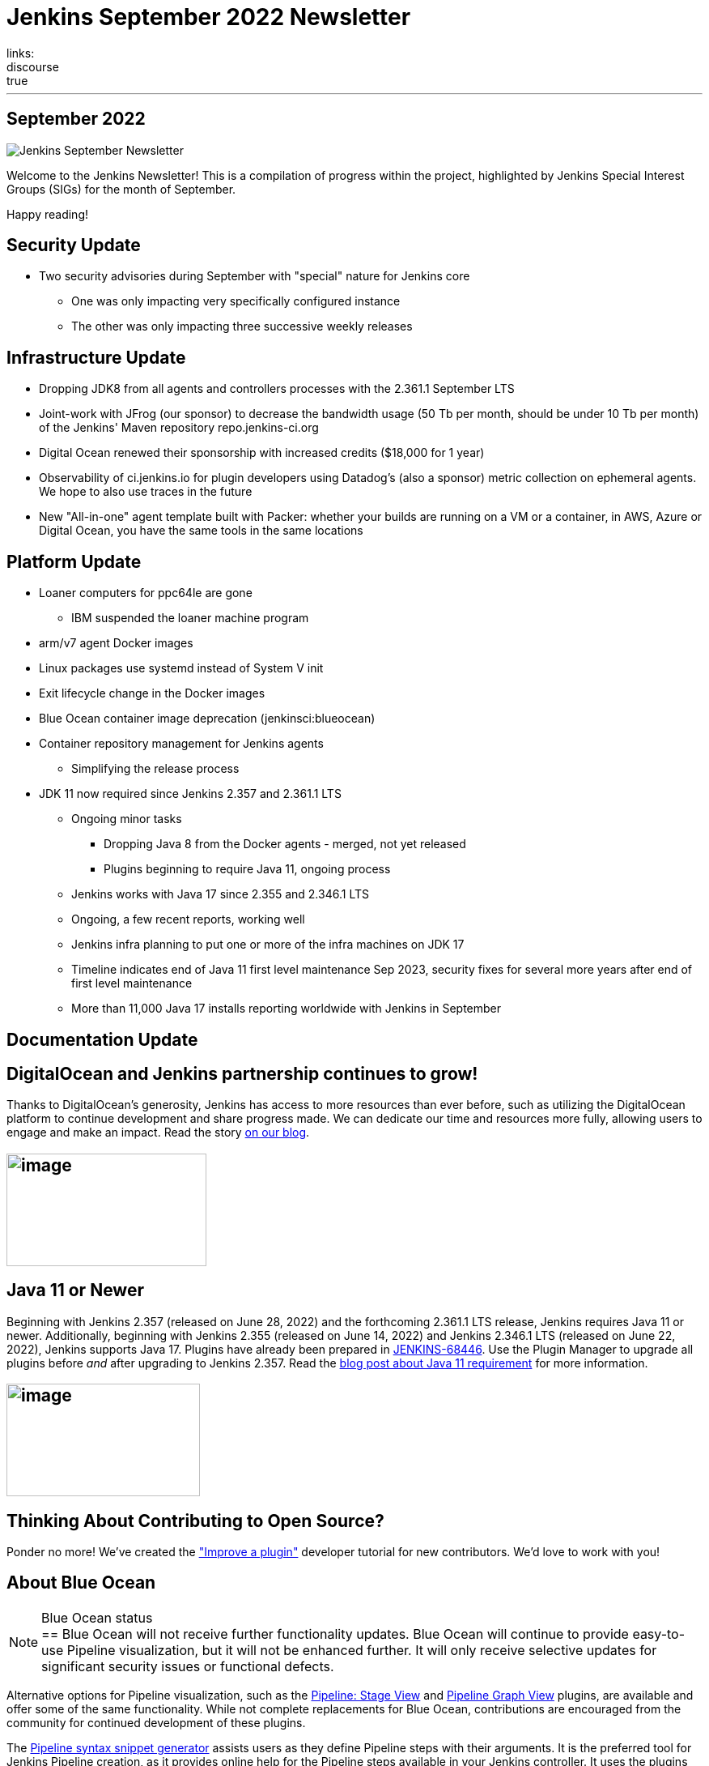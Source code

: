 = Jenkins September 2022 Newsletter
:page-tags: jenkins, newsletter, community
:page-author: alyssat
:page-opengraph: ../../images/post-images/2022-10-13-jenkins-newsletter/centered-newsletter.png
links:
  discourse: true
---

== September 2022

image:/post-images/2022-10-13-jenkins-newsletter/centered-newsletter.png[Jenkins September Newsletter]

Welcome to the Jenkins Newsletter!
This is a compilation of progress within the project, highlighted by Jenkins Special Interest Groups (SIGs) for the month of September.

Happy reading!

== Security Update

* Two security advisories during September with "special" nature for Jenkins core
** One was only impacting very specifically configured instance
** The other was only impacting three successive weekly releases

== Infrastructure Update 

* Dropping JDK8 from all agents and controllers processes with the 2.361.1 September LTS
* Joint-work with JFrog (our sponsor) to decrease the bandwidth usage (50 Tb per month, should be under 10 Tb per month) of the Jenkins' Maven repository repo.jenkins-ci.org
* Digital Ocean renewed their sponsorship with increased credits ($18,000 for 1 year)
* Observability of ci.jenkins.io for plugin developers using Datadog's (also a sponsor) metric collection on ephemeral agents. We hope to also use traces in the future
* New "All-in-one" agent template built with Packer: whether your builds are running on a VM or a container, in AWS, Azure or Digital Ocean, you have the same tools in the same locations

== Platform Update

* Loaner computers for ppc64le are gone
** IBM suspended the loaner machine program
* arm/v7 agent Docker images
* Linux packages use systemd instead of System V init
* Exit lifecycle change in the Docker images
* Blue Ocean container image deprecation (jenkinsci:blueocean)
* Container repository management for Jenkins agents
** Simplifying the release process
* JDK 11 now required since Jenkins 2.357 and 2.361.1 LTS
** Ongoing minor tasks
*** Dropping Java 8 from the Docker agents - merged, not yet released
*** Plugins beginning to require Java 11, ongoing process
** Jenkins works with Java 17 since 2.355 and 2.346.1 LTS
** Ongoing, a few recent reports, working well
** Jenkins infra planning to put one or more of the infra machines on JDK 17
** Timeline indicates end of Java 11 first level maintenance Sep 2023, security fixes for several more years after end of first level maintenance
** More than 11,000 Java 17 installs reporting worldwide with Jenkins in September

== Documentation Update

== DigitalOcean and Jenkins partnership continues to grow!

Thanks to DigitalOcean's generosity, Jenkins has access to more resources than ever before, such as utilizing the DigitalOcean platform to continue development and share progress made.
We can dedicate our time and resources more fully, allowing users to engage and make an impact. 
Read the story link:/blog/2022/09/19/digital-ocean-sponsorship/[+++on our blog+++].

== image:/post-images/2022-10-13-jenkins-newsletter/image6.png[image,width=247,height=139]

==  Java 11 or Newer

Beginning with Jenkins 2.357 (released on June 28, 2022) and the forthcoming 2.361.1 LTS release, Jenkins requires Java 11 or newer.
Additionally, beginning with Jenkins 2.355 (released on June 14, 2022) and Jenkins 2.346.1 LTS (released on June 22, 2022), Jenkins supports Java 17.
Plugins have already been prepared in link:https://issues.jenkins.io/browse/JENKINS-68446[JENKINS-68446].
Use the Plugin Manager to upgrade all plugins before _and_ after upgrading to Jenkins 2.357. 
Read the link:/blog/2022/06/28/require-java-11/[blog post about Java 11 requirement] for more information.

== image:/post-images/2022-10-13-jenkins-newsletter/image3.png[image,width=239,height=139]

== Thinking About Contributing to Open Source?

Ponder no more!
We've created the link:/doc/developer/tutorial-improve/["Improve a plugin"] developer tutorial for new contributors.
We'd love to work with you!

== About Blue Ocean

[NOTE]
.Blue Ocean status
==
Blue Ocean will not receive further functionality updates.
Blue Ocean will continue to provide easy-to-use Pipeline visualization, but it will not be enhanced further.
It will only receive selective updates for significant security issues or functional defects.

Alternative options for Pipeline visualization, such as the link:https://plugins.jenkins.io/pipeline-stage-view/[Pipeline: Stage View] and link:https://plugins.jenkins.io/pipeline-graph-view/[Pipeline Graph View] plugins, are available and offer some of the same functionality.
While not complete replacements for Blue Ocean, contributions are encouraged from the community for continued development of these plugins.

The link:/doc/book/pipeline/getting-started/#snippet-generator[Pipeline syntax snippet generator] assists users as they define Pipeline steps with their arguments.
It is the preferred tool for Jenkins Pipeline creation, as it provides online help for the Pipeline steps available in your Jenkins controller.
It uses the plugins installed on your Jenkins controller to generate the Pipeline syntax.
Refer to the link:/doc/pipeline/steps/[Pipeline steps reference] page for information on all available Pipeline steps.
==

== Advocacy & Outreach Update

== Jenkins & She Code Africa Contributhon

This program aimed to create a more diverse, inclusive, and innovative culture within the African open source ecosystem, by matching African women in technology with sponsor and mentor open source organizations.
The 6 mentees joined the Jenkins project came from Nigeria, Kenya, and Ghana.
They brought 3 different projects to the Jenkins community:

* link:/blog/2022/08/04/expanding-open-source-in-Africa/#inclusive-naming[Inclusive naming]
* link:/blog/2022/08/04/expanding-open-source-in-Africa/#screenshot-updates[Screenshot updates]
* link:/blog/2022/08/04/expanding-open-source-in-Africa/#pipeline-help[Pipeline help]

Many thanks to the dedicated mentors from the Jenkins project: link:/blog/authors/ajard/[+++Angélique Jard+++], link:https://github.com/kmartens27[+++Kevin Martens+++], link:/blog/authors/kwhetstone/[+++Kristin Whetstone+++], and link:/blog/authors/markewaite/[+++Mark Waite+++].

See the full blog post link:/blog/2022/08/04/expanding-open-source-in-Africa/[Expanding Open Source in Africa].

image:/post-images/2022-10-13-jenkins-newsletter/image5.png[image,width=624,height=350]

== SCaLE19X

It was great to have returned to in person events!
Thank you SCaLE for hosting us.
See you again in March 2023!

image:/post-images/2022-10-13-jenkins-newsletter/image2.png[image,width=327,height=154]

== Google Summer of Code Midterm Status Update

2022 GSoC Contributors worked hard to improve the following projects.
In a midterm webinar, they presented their progress, lessons learned and achievements:

Recording is at: link:https://youtu.be/loLSNdCv6K4[+++[Jenkins Online Meetup]: GSoC Midterm Status Update & Demos - July 21, 2022+++]

Slides are at: link:https://docs.google.com/presentation/d/1t2vuNn1NFpDusnw0m4vdFw6WBQMeU6kccv_K1v2L6R0/edit?usp=sharing[+++Jenkins Online Meetup - GSoC 2022 Midterm Demos+++]

* Plugin Health Scoring System by
link:https://github.com/dheerajodha[+++Dheeraj Singh Jodha+++]
* Jenkinsfile Runner Action for GitHub Actions by
link:https://github.com/Cr1t-GYM[+++Yiming Gong+++]
* Automatic git cache maintenance on the controller by
link:https://github.com/hrushi20[+++Hrushikesh Rao+++]
* Pipeline Step Documentation Generator Improvements by
link:https://github.com/vihaanthora[+++Vihaan Thora+++]
* Link to all projects:
link:/projects/gsoc/[Google Summer of Code in Jenkins]

== Hacktoberfest

*link:https://github.com/jmMeessen[+++jmMeessen+++]* announced …

September was the perfect time to prepare for Hacktoberfest.
We got a jump start by finding projects to contribute to, adding "Hacktoberfest" tag to projects, or getting familiarized with Git.
To get the deets see the link:/blog/2022/09/15/preptember/[blog post about Preptember].

image:/post-images/2022-10-13-jenkins-newsletter/image7.png[image,width=624,height=264]
